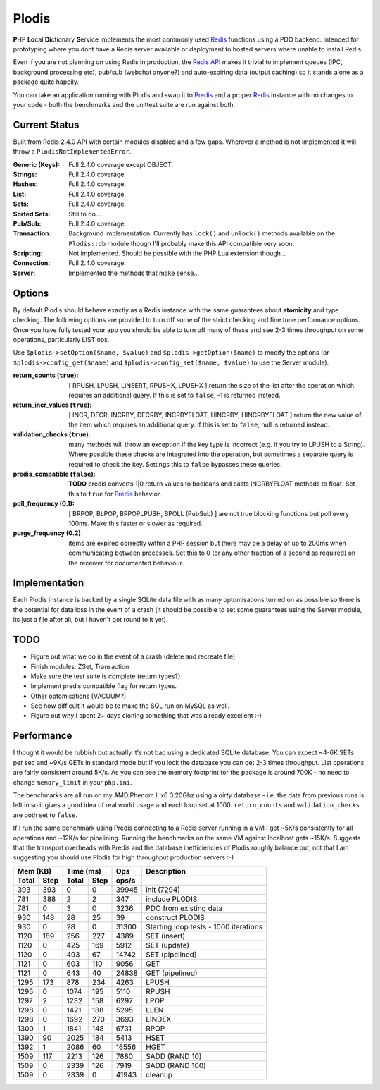 Plodis
------

\ **P**\ HP **Lo**\ cal **Di**\ ctionary **S**\ ervice implements the most commonly used 
Redis_ functions using a PDO backend.  Intended for prototyping where you
dont have a Redis server available or deployment to hosted servers where unable to install Redis.

Even if you are not planning on using Redis in production, the `Redis API`_ makes it trivial to
implement queues (IPC, background processing etc), pub/sub (webchat anyone?) and auto-expiring data
(output caching) so it stands alone as a package quite happily.

You can take an application running with Plodis and swap it to Predis_ and a proper Redis_ instance with
no changes to your code - both the benchmarks and the unittest suite are run against both.

.. _Redis: http://redis.io
.. _Predis: https://github.com/nrk/predis/
.. _Redis Api: http://redis.io/commands

Current Status
==============
Built from Redis 2.4.0 API with certain modules disabled and a few gaps.  Wherever a method is not implemented
it will throw a ``PlodisNotImplementedError``.

:Generic (Keys):
   Full 2.4.0 coverage except OBJECT.
:Strings:
   Full 2.4.0 coverage.
:Hashes:
   Full 2.4.0 coverage.
:List:
   Full 2.4.0 coverage.
:Sets:
   Full 2.4.0 coverage.
:Sorted Sets:
   Still to do...
:Pub/Sub:
   Full 2.4.0 coverage.
:Transaction:
   Background implementation. Currently has ``lock()`` and ``unlock()`` methods available
   on the ``Plodis::db`` module though I'll probably make this API compatible very soon.
:Scripting:
   Not implemented.  Should be possible with the PHP Lua extension though...
:Connection:
   Full 2.4.0 coverage.
:Server:
   Implemented the methods that make sense...

Options
=======
By default Plodis should behave exactly as a Redis instance with the same guarantees about **atomicity** and type checking.  The following options
are provided to turn off some of the strict checking and fine tune performance options.  Once you have fully tested your app you should be able to
turn off many of these and see 2-3 times throughput on some operations, particularly LIST ops.

Use ``$plodis->setOption($name, $value)`` and ``$plodis->getOption($name)`` to modify the options 
(or ``$plodis->config_get($name)`` and ``$plodis->config_set($name, $value)`` to use the Server module). 

:return_counts (``true``):
   [ RPUSH, LPUSH, LINSERT, RPUSHX, LPUSHX ] return the size of the list after the operation which requires an additional query.  If this is set
   to ``false``, -1 is returned instead.
:return_incr_values (``true``):
   [ INCR, DECR, INCRBY, DECRBY, INCRBYFLOAT, HINCRBY, HINCRBYFLOAT ] return the new value of the item which requires an additional query.  if this is 
   set to ``false``, null is returned instead.
:validation_checks (``true``):
   many methods will throw an exception if the key type is incorrect (e.g. if you try to LPUSH to a String).  Where possible these checks are integrated
   into the operation, but sometimes a separate query is required to check the key.  Settings this to ``false`` bypasses these queries.
:predis_compatible (``false``):
	**TODO** predis converts 1|0 return values to booleans and casts INCRBYFLOAT methods to float.  Set this to ``true`` for Predis_ behavior.
:poll_frequency (0.1):
   [ BRPOP, BLPOP, BRPOPLPUSH, BPOLL (PubSub) ] are not true blocking functions but poll every 100ms.  Make this faster or slower as required.
:purge_frequency (0.2):
   items are expired correctly within a PHP session but there may be a delay of up to 200ms when communicating between processes. Set
   this to 0 (or any other fraction of a second as required) on the receiver for documented behaviour.

Implementation
==============
Each Plodis instance is backed by a single SQLite data file with as many optomisations turned on as possible so there is the potential for data
loss in the event of a crash (it should be possible to set some guarantees using the Server module, its just a file after all, but I haven't got round
to it yet).

TODO
====

* Figure out what we do in the event of a crash (delete and recreate file)
* Finish modules: ZSet, Transaction
* Make sure the test suite is complete (return types?)
* Implement predis compatible flag for return types.
* Other optomisations (VACUUM?)
* See how difficult it would be to make the SQL run on MySQL as well.
* Figure out why I spent 2+ days cloning something that was already excellent :-)
   
Performance
===========

I thought it would be rubbish but actually it's not bad using a dedicated SQLite database.  You can expect ~4-6K SETs per sec and ~9K/s GETs in standard mode 
but if you lock the database you can get 2-3 times throughput. List operations are fairly consistent around 5K/s.
As you can see the memory footprint for the package is around 700K - no need to change ``memory_limit`` in your ``php.ini``.  

The benchmarks are all run on my AMD Phenom II x6 3.20Ghz using a *dirty* database - i.e. the data from previous runs is left in so it gives a good idea of real world usage
and each loop set at 1000.  ``return_counts`` and ``validation_checks`` are both set to ``false``.

If I run the same benchmark using Predis connecting to a Redis server running in a VM I get ~5K/s consistently for all operations and ~12K/s
for pipelining.  Running the benchmarks on the same VM against localhost gets ~15K/s.  Suggests that the transport overheads with Predis 
and the database inefficiencies of Plodis roughly balance out, not that I am suggesting you should use Plodis for high throughput 
production servers :-)  

===== ==== ====== ==== ======= =======================================
Mem (KB)   Time (ms)     Ops   Description
---------- ----------- ------- ---------------------------------------
Total Step Total  Step  ops/s
===== ==== ====== ==== ======= =======================================
  393  393      0    0   39945 init (7294)
  781  388      2    2     347 include PLODIS
  781    0      3    0    3236 PDO from existing data
  930  148     28   25      39 construct PLODIS
  930    0     28    0   31300 Starting loop tests - 1000 iterations
 1120  189    256  227    4389 SET (insert)
 1120    0    425  169    5912 SET (update)
 1120    0    493   67   14742 SET (pipelined)
 1121    0    603  110    9056 GET
 1121    0    643   40   24838 GET (pipelined)
 1295  173    878  234    4263 LPUSH
 1295    0   1074  195    5110 RPUSH
 1297    2   1232  158    6297 LPOP
 1298    0   1421  188    5295 LLEN
 1298    0   1692  270    3693 LINDEX
 1300    1   1841  148    6731 RPOP
 1390   90   2025  184    5413 HSET
 1392    1   2086   60   16556 HGET
 1509  117   2213  126    7880 SADD (RAND 10)
 1509    0   2339  126    7919 SADD (RAND 100)
 1509    0   2339    0   41943 cleanup
===== ==== ====== ==== ======= =======================================





